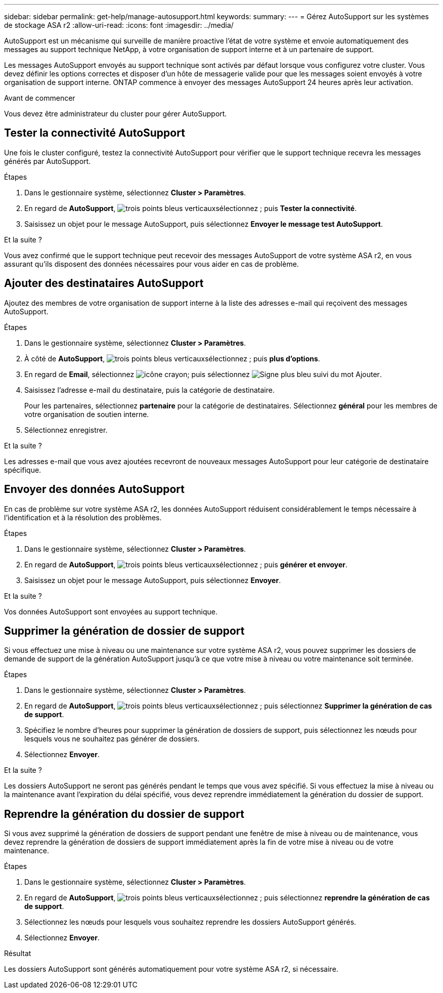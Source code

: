 ---
sidebar: sidebar 
permalink: get-help/manage-autosupport.html 
keywords:  
summary:  
---
= Gérez AutoSupport sur les systèmes de stockage ASA r2
:allow-uri-read: 
:icons: font
:imagesdir: ../media/


[role="lead"]
AutoSupport est un mécanisme qui surveille de manière proactive l'état de votre système et envoie automatiquement des messages au support technique NetApp, à votre organisation de support interne et à un partenaire de support.

Les messages AutoSupport envoyés au support technique sont activés par défaut lorsque vous configurez votre cluster. Vous devez définir les options correctes et disposer d'un hôte de messagerie valide pour que les messages soient envoyés à votre organisation de support interne. ONTAP commence à envoyer des messages AutoSupport 24 heures après leur activation.

.Avant de commencer
Vous devez être administrateur du cluster pour gérer AutoSupport.



== Tester la connectivité AutoSupport

Une fois le cluster configuré, testez la connectivité AutoSupport pour vérifier que le support technique recevra les messages générés par AutoSupport.

.Étapes
. Dans le gestionnaire système, sélectionnez *Cluster > Paramètres*.
. En regard de *AutoSupport*, image:icon_kabob.gif["trois points bleus verticaux"]sélectionnez ; puis *Tester la connectivité*.
. Saisissez un objet pour le message AutoSupport, puis sélectionnez *Envoyer le message test AutoSupport*.


.Et la suite ?
Vous avez confirmé que le support technique peut recevoir des messages AutoSupport de votre système ASA r2, en vous assurant qu'ils disposent des données nécessaires pour vous aider en cas de problème.



== Ajouter des destinataires AutoSupport

Ajoutez des membres de votre organisation de support interne à la liste des adresses e-mail qui reçoivent des messages AutoSupport.

.Étapes
. Dans le gestionnaire système, sélectionnez *Cluster > Paramètres*.
. À côté de *AutoSupport*, image:icon_kabob.gif["trois points bleus verticaux"]sélectionnez ; puis *plus d'options*.
. En regard de *Email*, sélectionnez image:icon_edit_pencil_blue_outline.png["icône crayon"]; puis sélectionnez image:icon_add.gif["Signe plus bleu suivi du mot Ajouter"].
. Saisissez l'adresse e-mail du destinataire, puis la catégorie de destinataire.
+
Pour les partenaires, sélectionnez *partenaire* pour la catégorie de destinataires. Sélectionnez *général* pour les membres de votre organisation de soutien interne.

. Sélectionnez enregistrer.


.Et la suite ?
Les adresses e-mail que vous avez ajoutées recevront de nouveaux messages AutoSupport pour leur catégorie de destinataire spécifique.



== Envoyer des données AutoSupport

En cas de problème sur votre système ASA r2, les données AutoSupport réduisent considérablement le temps nécessaire à l'identification et à la résolution des problèmes.

.Étapes
. Dans le gestionnaire système, sélectionnez *Cluster > Paramètres*.
. En regard de *AutoSupport*, image:icon_kabob.gif["trois points bleus verticaux"]sélectionnez ; puis *générer et envoyer*.
. Saisissez un objet pour le message AutoSupport, puis sélectionnez *Envoyer*.


.Et la suite ?
Vos données AutoSupport sont envoyées au support technique.



== Supprimer la génération de dossier de support

Si vous effectuez une mise à niveau ou une maintenance sur votre système ASA r2, vous pouvez supprimer les dossiers de demande de support de la génération AutoSupport jusqu'à ce que votre mise à niveau ou votre maintenance soit terminée.

.Étapes
. Dans le gestionnaire système, sélectionnez *Cluster > Paramètres*.
. En regard de *AutoSupport*, image:icon_kabob.gif["trois points bleus verticaux"]sélectionnez ; puis sélectionnez *Supprimer la génération de cas de support*.
. Spécifiez le nombre d'heures pour supprimer la génération de dossiers de support, puis sélectionnez les nœuds pour lesquels vous ne souhaitez pas générer de dossiers.
. Sélectionnez *Envoyer*.


.Et la suite ?
Les dossiers AutoSupport ne seront pas générés pendant le temps que vous avez spécifié. Si vous effectuez la mise à niveau ou la maintenance avant l'expiration du délai spécifié, vous devez reprendre immédiatement la génération du dossier de support.



== Reprendre la génération du dossier de support

Si vous avez supprimé la génération de dossiers de support pendant une fenêtre de mise à niveau ou de maintenance, vous devez reprendre la génération de dossiers de support immédiatement après la fin de votre mise à niveau ou de votre maintenance.

.Étapes
. Dans le gestionnaire système, sélectionnez *Cluster > Paramètres*.
. En regard de *AutoSupport*, image:icon_kabob.gif["trois points bleus verticaux"]sélectionnez ; puis sélectionnez *reprendre la génération de cas de support*.
. Sélectionnez les nœuds pour lesquels vous souhaitez reprendre les dossiers AutoSupport générés.
. Sélectionnez *Envoyer*.


.Résultat
Les dossiers AutoSupport sont générés automatiquement pour votre système ASA r2, si nécessaire.
